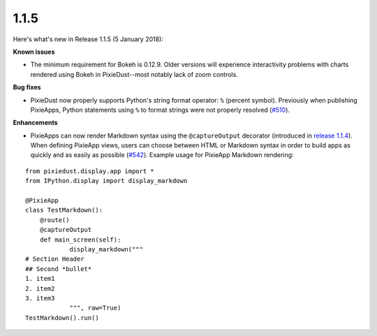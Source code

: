 1.1.5
=====

Here's what's new in Release 1.1.5 (5 January 2018):            

**Known issues**

- The minimum requirement for Bokeh is 0.12.9. Older versions will experience interactivity problems with charts rendered using Bokeh in PixieDust--most notably lack of zoom controls.

**Bug fixes**

- PixieDust now properly supports Python's string format operator: ``%`` (percent symbol). Previously when publishing PixieApps, Python statements using ``%`` to format strings were not properly resolved (`#510 <https://github.com/ibm-watson-data-lab/pixiedust/issues/510>`_).

**Enhancements**

- PixieApps can now render Markdown syntax using the ``@captureOutput`` decorator (introduced in `release 1.1.4 <1-1-4.html>`_). When defining PixieApp views, users can choose between HTML or Markdown syntax in order to build apps as quickly and as easily as possible (`#542 <https://github.com/ibm-watson-data-lab/pixiedust/pull/542>`_). Example usage for PixieApp Markdown rendering:

::


  from pixiedust.display.app import *
  from IPython.display import display_markdown
  
  @PixieApp
  class TestMarkdown():
      @route()
      @captureOutput
      def main_screen(self):
              display_markdown("""
  # Section Header
  ## Second *bullet*
  1. item1
  2. item2
  3. item3            
              """, raw=True)        
  TestMarkdown().run()
